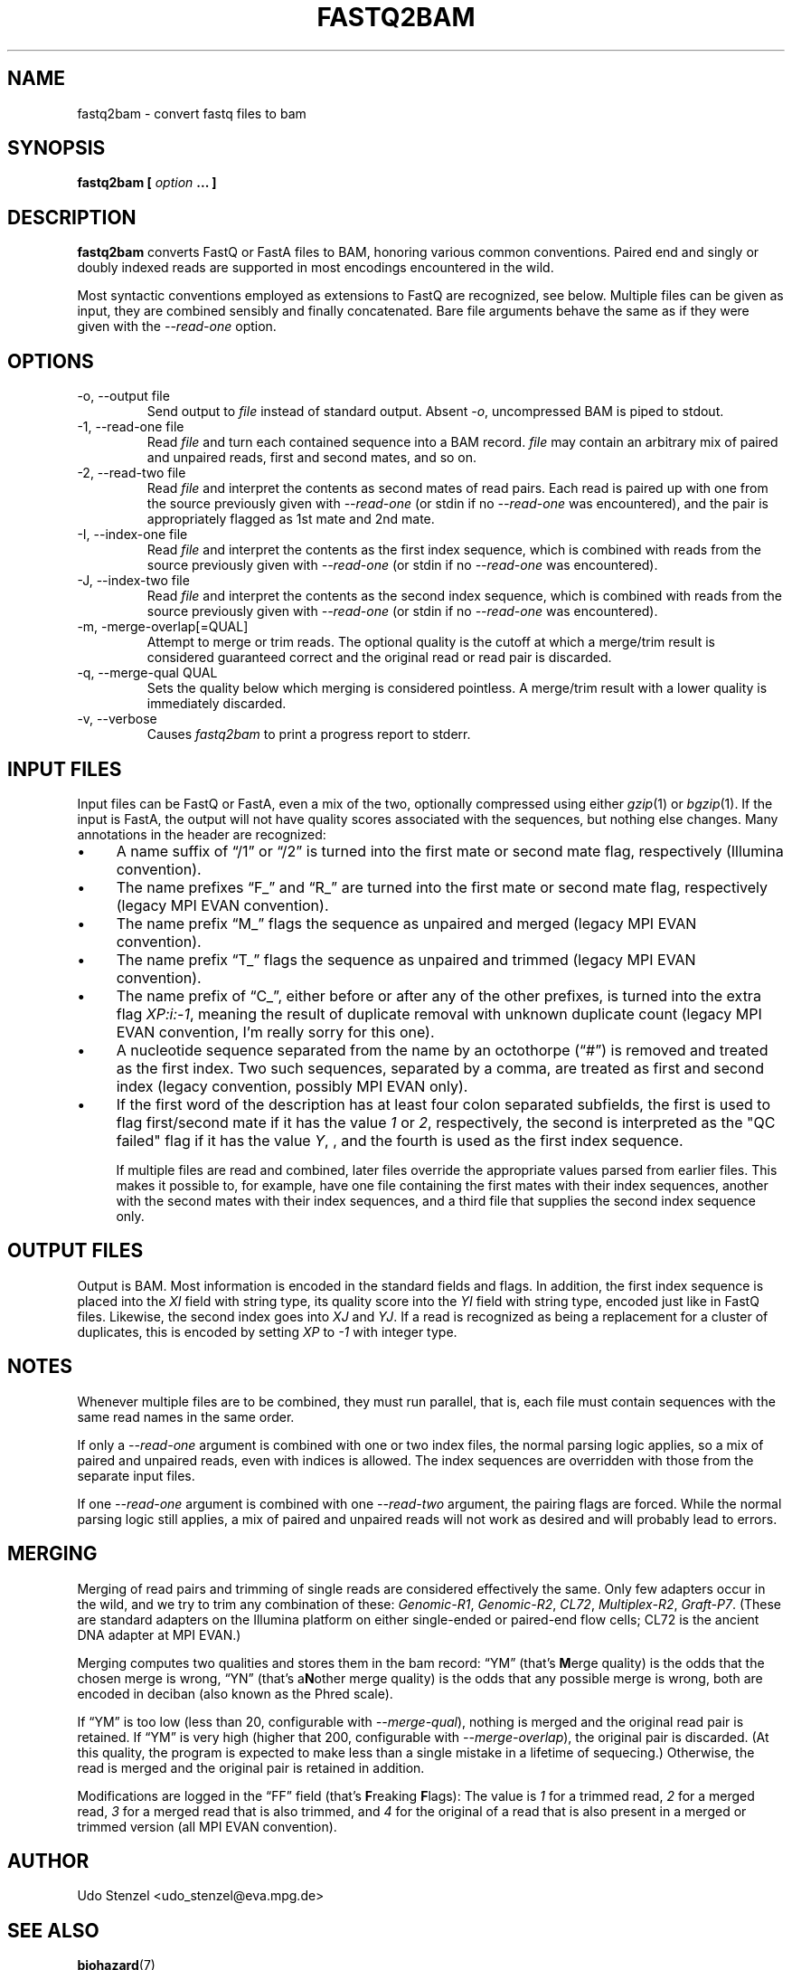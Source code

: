 .\" Process this file with
.\" groff -man -Tascii bam-rmdup.1
.\"
.TH FASTQ2BAM 1 "OCTOBER 2014" Applications "User Manuals"
.SH NAME
fastq2bam \- convert fastq files to bam
.SH SYNOPSIS
.B fastq2bam [
.I option
.B ... ]
.SH DESCRIPTION
.B fastq2bam
converts FastQ or FastA files to BAM, honoring various common
conventions.  Paired end and singly or doubly indexed reads are
supported in most encodings encountered in the wild.

Most syntactic conventions employed as extensions to FastQ are
recognized, see below.  Multiple files can be given as input, they are
combined sensibly and finally concatenated.  Bare file arguments behave
the same as if they were given with the
.I --read-one
option.


.SH OPTIONS
.IP "-o, --output file"
Send output to
.I file
instead of standard output.  Absent
.IR -o ,
uncompressed BAM is piped to stdout.

.IP "-1, --read-one file"
Read 
.I file
and turn each contained sequence into a BAM record.  
.I file
may contain an arbitrary mix of paired and unpaired reads, first and
second mates, and so on.

.IP "-2, --read-two file"
Read
.I file
and interpret the contents as second mates of read pairs.  Each read is
paired up with one from the source previously given with
.I --read-one
(or stdin if no
.I --read-one
was encountered), and the pair is appropriately flagged as 1st mate and
2nd mate.

.IP "-I, --index-one file"
Read 
.I file
and interpret the contents as the first index sequence, which is
combined with reads from the source previously given with
.I --read-one
(or stdin if no
.I --read-one
was encountered).  

.IP "-J, --index-two file"
Read 
.I file
and interpret the contents as the second index sequence, which is
combined with reads from the source previously given with
.I --read-one
(or stdin if no
.I --read-one
was encountered).

.IP "-m, -merge-overlap[=QUAL]"
Attempt to merge or trim reads.  The optional quality is the cutoff at
which a merge/trim result is considered guaranteed correct and the
original read or read pair is discarded.

.IP "-q, --merge-qual QUAL"
Sets the quality below which merging is considered pointless.  A
merge/trim result with a lower quality is immediately discarded.

.IP "-v, --verbose"
Causes
.I fastq2bam 
to print a progress report to stderr.

.SH INPUT FILES

Input files can be FastQ or FastA, even a mix of the two,
optionally compressed using either
.IR gzip "(1) or " bgzip "(1)."
If the input is FastA, the output will not have quality scores
associated with the sequences, but nothing else changes.  Many
annotations in the header are recognized:

.IP \(bu 4 
A name suffix of \(lq/1\(rq or \(lq/2\(rq is turned into the first mate
or second mate flag, respectively (Illumina convention).

.IP \(bu 4
The name prefixes \(lqF_\(rq and \(lqR_\(rq are turned into the first
mate or second mate flag, respectively (legacy MPI EVAN convention).

.IP \(bu 4
The name prefix \(lqM_\(rq flags the sequence as unpaired and merged
(legacy MPI EVAN convention).

.IP \(bu 4 
The name prefix \(lqT_\(rq flags the sequence as unpaired and trimmed
(legacy MPI EVAN convention).

.IP \(bu 4
The name prefix of \(lqC_\(rq, either before or after any of the other
prefixes, is turned into the extra flag 
.IR XP:i:-1 ,
meaning the result of duplicate removal with unknown duplicate count
(legacy MPI EVAN convention, I'm really sorry for this one).

.IP \(bu 4
A nucleotide sequence separated from the name by an octothorpe
(\(lq#\(rq) is removed and treated as the first index.  Two such
sequences, separated by a comma, are treated as first and second index
(legacy convention, possibly MPI EVAN only).

.IP \(bu 4
If the first word of the description has at least four colon separated
subfields, the first is used to flag first/second mate if it has the
value 
.IR 1 " or " 2 ,
respectively, the second is interpreted as the "QC failed" flag if it
has the value
.IR Y ,
, and the fourth is used as the first index sequence.

If multiple files are read and combined, later files override the
appropriate values parsed from earlier files.  This makes it possible
to, for example, have one file containing the first mates with their index
sequences, another with the second mates with their index sequences, and
a third file that supplies the second index sequence only.


.SH OUTPUT FILES

Output is BAM.  Most information is encoded in the standard fields and
flags.  In addition, the first index sequence is placed into the 
.I XI
field with string type, its quality score into the 
.I YI
field with string type, encoded just like in FastQ files.
Likewise, the second index goes into
.IR XJ " and " YJ .
If a read is recognized as being a replacement for a cluster of
duplicates, this is encoded by setting
.I XP
to
.I -1 
with integer type.


.SH NOTES

Whenever multiple files are to be combined, they must run parallel, that
is, each file must contain sequences with the same read names in the
same order.

If only a
.I --read-one
argument is combined with one or two index files, the normal parsing
logic applies, so a mix of paired and unpaired reads, even with indices
is allowed.  The index sequences are overridden with those from the
separate input files.

If one 
.I --read-one
argument is combined with one
.I --read-two
argument, the pairing flags are forced.  While the normal parsing logic
still applies, a mix of paired and unpaired reads will not work as
desired and will probably lead to errors.

.SH MERGING

Merging of read pairs and trimming of single reads are considered
effectively the same.  Only few adapters occur in the wild, and we try
to trim any combination of these:
.IR "Genomic-R1" ", " "Genomic-R2" ", " "CL72" ", " "Multiplex-R2" ", " "Graft-P7" "."
(These are standard adapters on the Illumina platform on either
single-ended or paired-end flow cells; CL72 is the ancient DNA adapter
at MPI EVAN.)

Merging computes two qualities and stores them in the bam record:
\(lqYM\(rq (that's \fBM\fRerge quality) is the odds that the chosen
merge is wrong, \(lqYN\(rq (that's a\fBN\fRother merge quality) is the
odds that any possible merge is wrong, both are encoded in deciban (also
known as the Phred scale).

If \(lqYM\(rq is too low (less than 20, configurable with
.IR --merge-qual ),
nothing is merged and the original read pair is retained.  If \(lqYM\(rq
is very high (higher that 200, configurable with 
.IR --merge-overlap ), 
the original pair is discarded.  (At this quality, the program is
expected to make less than a single mistake in a lifetime of sequecing.)
Otherwise, the read is merged and the original pair is retained in
addition.

Modifications are logged in the \(lqFF\(rq field (that's \fBF\fRreaking
\fBF\fRlags):  The value is
.I 1 
for a trimmed read, 
.I 2
for a merged read, 
.I 3
for a merged read that is also trimmed,
and 
.I 4
for the original of a read that is also present in a merged or trimmed
version (all MPI EVAN convention).

.SH AUTHOR
Udo Stenzel <udo_stenzel@eva.mpg.de>

.SH "SEE ALSO"
.BR biohazard (7)

